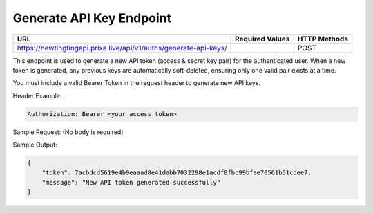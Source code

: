 Generate API Key Endpoint
=============================

+----------------------------------------------------------------------+-------------------+-----------------+
| URL                                                                  | Required Values   | HTTP Methods    |
+======================================================================+===================+=================+
| https://newtingtingapi.prixa.live/api/v1/auths/generate-api-keys/    |                   | POST            |
+----------------------------------------------------------------------+-------------------+-----------------+

This endpoint is used to generate a new API token (access & secret key pair) for the authenticated user. When a new token is generated, any previous keys are automatically soft-deleted, ensuring only one valid pair exists at a time.

You must include a valid Bearer Token in the request header to generate new API keys.

Header Example:

.. code-block:: http

    Authorization: Bearer <your_access_token>

Sample Request:
(No body is required)

Sample Output:

.. code-block:: json

    {
        "token": 7acbdcd5619e4b9eaaad8e41dabb7032298e1acdf8fbc99bfae70561b51cdee7,
        "message": "New API token generated successfully"
    }
